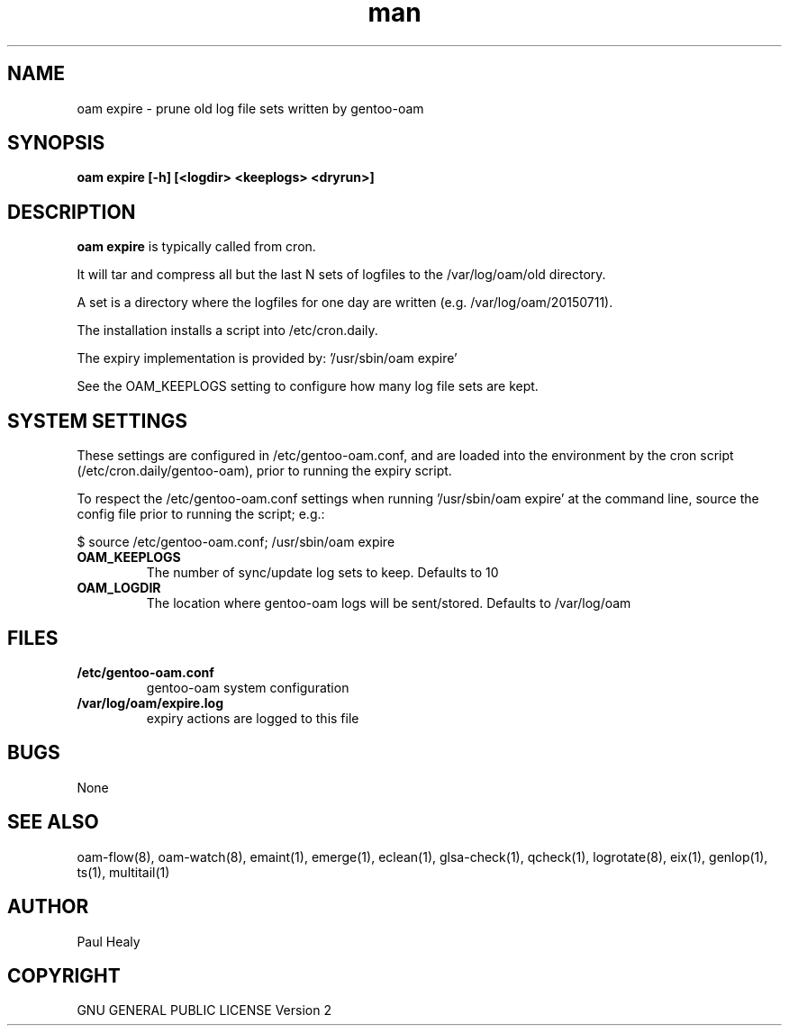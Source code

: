 .\" Manpage for gentoo-oam
.TH man 8 "10 May 2015" "1.0" "gentoo-expire man page"

.SH NAME

oam expire \- prune old log file sets written by gentoo-oam

.SH SYNOPSIS

.B
oam expire [-h] [<logdir> <keeplogs> <dryrun>]

.SH DESCRIPTION

.B oam expire
is typically called from cron.

It will tar and compress all but the last N sets of logfiles to the /var/log/oam/old directory.

A set is a directory where the logfiles for one day are written (e.g. /var/log/oam/20150711).

The installation installs a script into /etc/cron.daily.

The expiry implementation is provided by: '/usr/sbin/oam expire'

See the OAM_KEEPLOGS setting to configure how many log file sets are kept.

.SH SYSTEM SETTINGS
.P
These settings are configured in /etc/gentoo-oam.conf, and are loaded into the environment by
the cron script (/etc/cron.daily/gentoo-oam), prior to running the expiry script.

To respect the /etc/gentoo-oam.conf settings when running '/usr/sbin/oam expire' at the command
line, source the config file prior to running the script; e.g.:

.PP
.RS 0
     $ source /etc/gentoo-oam.conf; /usr/sbin/oam expire

.P
.TP
.BI OAM_KEEPLOGS
The number of sync/update log sets to keep. Defaults to 10
.TP
.BI OAM_LOGDIR
The location where gentoo-oam logs will be sent/stored. Defaults to /var/log/oam

.SH FILES

.TP
.BI /etc/gentoo-oam.conf
gentoo-oam system configuration
.TP
.BI /var/log/oam/expire.log
expiry actions are logged to this file

.SH BUGS

None

.SH SEE ALSO

oam-flow(8), oam-watch(8), emaint(1), emerge(1), eclean(1), glsa-check(1), qcheck(1), logrotate(8),
eix(1), genlop(1), ts(1), multitail(1)

.SH AUTHOR

Paul Healy

.SH COPYRIGHT

GNU GENERAL PUBLIC LICENSE Version 2
